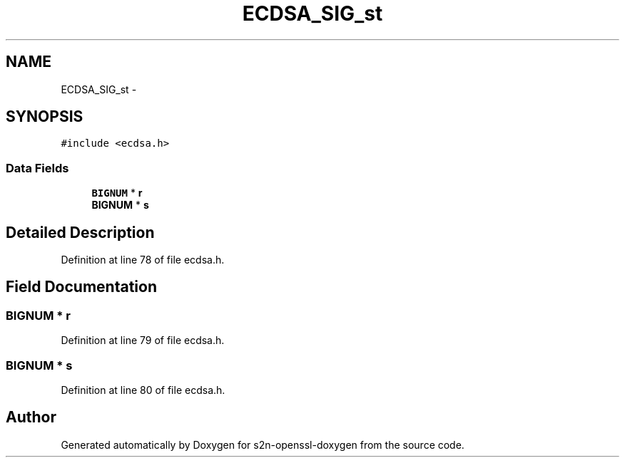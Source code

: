 .TH "ECDSA_SIG_st" 3 "Thu Jun 30 2016" "s2n-openssl-doxygen" \" -*- nroff -*-
.ad l
.nh
.SH NAME
ECDSA_SIG_st \- 
.SH SYNOPSIS
.br
.PP
.PP
\fC#include <ecdsa\&.h>\fP
.SS "Data Fields"

.in +1c
.ti -1c
.RI "\fBBIGNUM\fP * \fBr\fP"
.br
.ti -1c
.RI "\fBBIGNUM\fP * \fBs\fP"
.br
.in -1c
.SH "Detailed Description"
.PP 
Definition at line 78 of file ecdsa\&.h\&.
.SH "Field Documentation"
.PP 
.SS "\fBBIGNUM\fP * r"

.PP
Definition at line 79 of file ecdsa\&.h\&.
.SS "\fBBIGNUM\fP * s"

.PP
Definition at line 80 of file ecdsa\&.h\&.

.SH "Author"
.PP 
Generated automatically by Doxygen for s2n-openssl-doxygen from the source code\&.
